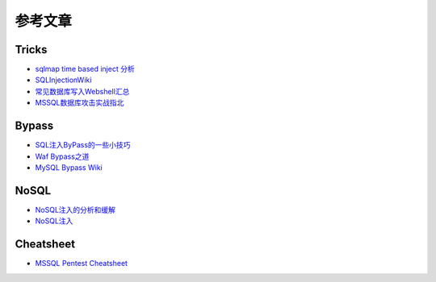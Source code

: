 参考文章
========================================

Tricks
~~~~~~~~~~~~~~~~~~~~~~~~~~~~~~~~~~~~~~~~
- `sqlmap time based inject 分析 <http://blog.wils0n.cn/archives/178/>`_
- `SQLInjectionWiki <https://github.com/NetSPI/SQLInjectionWiki>`_
- `常见数据库写入Webshell汇总 <https://mp.weixin.qq.com/s/BucCNyCmyATdRENZp0AF2A>`_
- `MSSQL数据库攻击实战指北 <https://mp.weixin.qq.com/s/uENvpPan7aVd7MbSoAT9Dg>`_

Bypass
~~~~~~~~~~~~~~~~~~~~~~~~~~~~~~~~~~~~~~~~
- `SQL注入ByPass的一些小技巧 <https://mp.weixin.qq.com/s/fSBZPkO0-HNYfLgmYWJKCg>`_
- `Waf Bypass之道 <https://xz.aliyun.com/t/368>`_
- `MySQL Bypass Wiki <https://github.com/aleenzz/MYSQL_SQL_BYPASS_WIKI>`_

NoSQL
~~~~~~~~~~~~~~~~~~~~~~~~~~~~~~~~~~~~~~~~
- `NoSQL注入的分析和缓解 <http://www.yunweipai.com/archives/14084.html>`_
- `NoSQL注入 <https://mp.weixin.qq.com/s/tG874LNTIdiN7MPtO-hovA>`_

Cheatsheet
~~~~~~~~~~~~~~~~~~~~~~~~~~~~~~~~~~~~~~~~
- `MSSQL Pentest Cheatsheet <https://github.com/Ignitetechnologies/MSSQL-Pentest-Cheatsheet>`_

